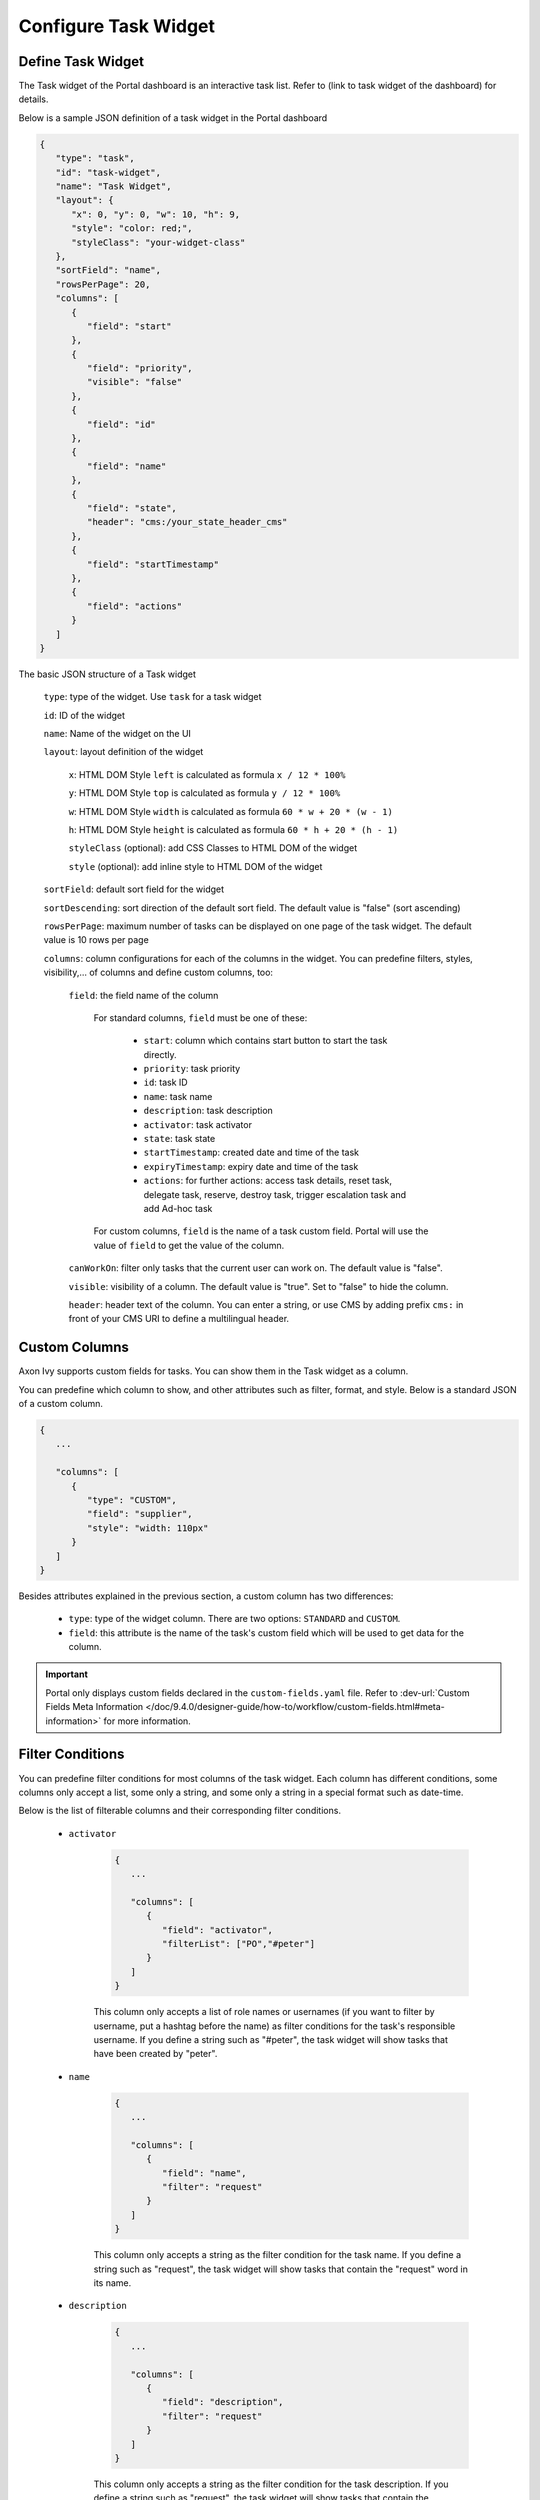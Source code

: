 .. _configure-new-dashboard-task-widget:

Configure Task Widget
=====================

Define Task Widget
------------------

The Task widget of the Portal dashboard is an interactive task list. Refer
to (link to task widget of the dashboard) for details.

Below is a sample JSON definition of a task widget in the Portal dashboard

.. code-block:: html

   {
      "type": "task",
      "id": "task-widget",
      "name": "Task Widget",
      "layout": {
         "x": 0, "y": 0, "w": 10, "h": 9,
         "style": "color: red;",
         "styleClass": "your-widget-class"
      },
      "sortField": "name",
      "rowsPerPage": 20,
      "columns": [
         {
            "field": "start"
         },
         {
            "field": "priority",
            "visible": "false"
         },
         {
            "field": "id"
         },
         {
            "field": "name"
         },
         {
            "field": "state",
            "header": "cms:/your_state_header_cms"
         },
         {
            "field": "startTimestamp"
         },
         {
            "field": "actions"
         }
      ]
   }
..

The basic JSON structure of a Task widget

   ``type``: type of the widget. Use ``task`` for a task widget

   ``id``: ID of the widget

   ``name``: Name of the widget on the UI

   ``layout``: layout definition of the widget

      ``x``: HTML DOM Style ``left`` is calculated as formula ``x / 12 * 100%``

      ``y``: HTML DOM Style ``top`` is calculated as formula ``y / 12 * 100%``

      ``w``: HTML DOM Style ``width`` is calculated as formula ``60 * w + 20 * (w - 1)``

      ``h``: HTML DOM Style ``height`` is calculated as formula ``60 * h + 20 * (h - 1)``

      ``styleClass`` (optional): add CSS Classes to HTML DOM of the widget

      ``style`` (optional): add inline style to HTML DOM of the widget

   ``sortField``: default sort field for the widget

   ``sortDescending``: sort direction of the default sort field. The default value is "false" (sort ascending)

   ``rowsPerPage``: maximum number of tasks can be displayed on one page of the task widget. 
   The default value is 10 rows per page

   ``columns``: column configurations for each of the columns in the widget. You
   can predefine filters, styles, visibility,... of columns and define custom
   columns, too:

      ``field``: the field name of the column
         
         For standard columns, ``field`` must be one of these:
         
            - ``start``: column which contains start button to start the task directly.
  
            - ``priority``: task priority

            - ``id``: task ID

            - ``name``: task name

            - ``description``: task description

            - ``activator``: task activator

            - ``state``: task state

            - ``startTimestamp``: created date and time of the task

            - ``expiryTimestamp``: expiry date and time of the task
            
            - ``actions``: for further actions: access task details, reset task, delegate task, reserve, destroy task, trigger escalation task and add Ad-hoc task

         For custom columns, ``field`` is the name of a task custom field.
         Portal will use the value of ``field`` to get the value of the column.

      ``canWorkOn``: filter only tasks that the current user can work on. The default value is "false".

      ``visible``: visibility of a column. The default value is "true".
      Set to "false" to hide the column.

      ``header``: header text of the column. You can enter a string, or use
      CMS by adding prefix ``cms:`` in front of your CMS URI to define a multilingual header.

Custom Columns
--------------

Axon Ivy supports custom fields for tasks. You can show them in the Task widget
as a column.

You can predefine which column to show, and other attributes such as filter, format, and style. Below is a standard JSON of a custom column.

.. code-block:: html

   {
      ...
      
      "columns": [
         {
            "type": "CUSTOM",
            "field": "supplier",
            "style": "width: 110px"
         }
      ]
   }

..

Besides attributes explained in the previous section, a custom column has two
differences:

   - ``type``: type of the widget column. There are two options: ``STANDARD`` and ``CUSTOM``.

   - ``field``: this attribute is the name of the task's custom field which will
     be used to get data for the column.

.. important::
   Portal only displays custom fields declared in the ``custom-fields.yaml`` file.
   Refer to :dev-url:`Custom Fields Meta Information </doc/9.4.0/designer-guide/how-to/workflow/custom-fields.html#meta-information>` for more information.

Filter Conditions
-----------------

You can predefine filter conditions for most columns of the task widget. Each
column has different conditions, some columns only accept a list, some only a
string, and some only a string in a special format such as date-time.

Below is the list of filterable columns and their corresponding filter conditions.

   - ``activator``

      .. code-block:: html

         {
            ...
      
            "columns": [
               {
                  "field": "activator",
                  "filterList": ["PO","#peter"]
               }
            ]
         }

      ..

      This column only accepts a list of role names or usernames (if you want to
      filter by username, put a hashtag before the name) as filter conditions
      for the task's responsible username. If you define a string such as
      "#peter", the task widget will show tasks that have been created by "peter".

   - ``name``

      .. code-block:: html

         {
            ...
      
            "columns": [
               {
                  "field": "name",
                  "filter": "request"
               }
            ]
         }
      ..

      This column only accepts a string as the filter condition for the task name.
      If you define a string such as "request", the task widget will show tasks that
      contain the "request" word in its name.

   - ``description``

      .. code-block:: html

         {
            ...
      
            "columns": [
               {
                  "field": "description",
                  "filter": "request"
               }
            ]
         }

      ..

      This column only accepts a string as the filter condition for the task description.
      If you define a string such as "request", the task widget will show tasks that
      contain the "request" word in its description.

   - ``priority``

      .. code-block:: html

         {
            ...
      
            "columns": [
               {
                  "field": "priority",
                  "filterList": ["LOW","NORMAL"]
               }
            ]
         }

      ..

      This column only accepts a list of priorities' names as the filter condition.
      If you define a list of priorities in ``filterList``, the task widget will show
      tasks that have priority listed in ``filterList``.

      Refer to :dev-url:`Task Priority </doc/9.4.0/public-api/ch/ivyteam/ivy/workflow/WorkflowPriority.html>` for
      available task priorities.

   - ``state``

      .. code-block:: html

         {
            ...
      
            "columns": [
               {
                  "field": "state",
                  "filterList": ["CREATED","DONE"]
               },
            ]
         }
      ..

      This column only accepts a list of task state names as its filter condition.
      If you define a list of states in ``filterList``, the task widget will show
      tasks that are in one of the states listed in ``filterList``. 

      Refer to :dev-url:`Task States </doc/9.4.0/public-api/ch/ivyteam/ivy/workflow/TaskState.html>` for
      available task states.


   - ``startTimestamp``

      .. code-block:: html

         {
            ...
      
            "columns": [
               {
                  "field": "startTimestamp",
                  "filterFrom": "04/11/2021",
                  "filterTo": "05/28/2021"
               },
            ]
         }

      ..

      This column accepts two filter conditions ``filterFrom`` and ``filterTo`` as boundaries
      of a range of dates. If you define dates for ``filterFrom`` and ``filterTo``,
      the task widget will show tasks that have been created between the dates defined.

      Acceptable date formats: ``dd.MM.yyyy`` and ``MM/dd/yyyy``.

   - ``expiryTimestamp``

      .. code-block:: html

         {
            ...
      
            "columns": [
               {
                  "field": "expiryTimestamp",
                  "filterFrom": "04/11/2021",
                  "filterTo": "05/28/2021"
               },
            ]
         }

      ..

      This column accepts two filter conditions ``filterFrom`` and ``filterTo`` as boundaries
      of a range of dates. If you define dates for ``filterFrom`` and ``filterTo``,
      the task widget will show tasks that have expiry dates between the dates defined.

      Acceptable date formats: ``dd.MM.yyyy`` and ``MM/dd/yyyy``.
